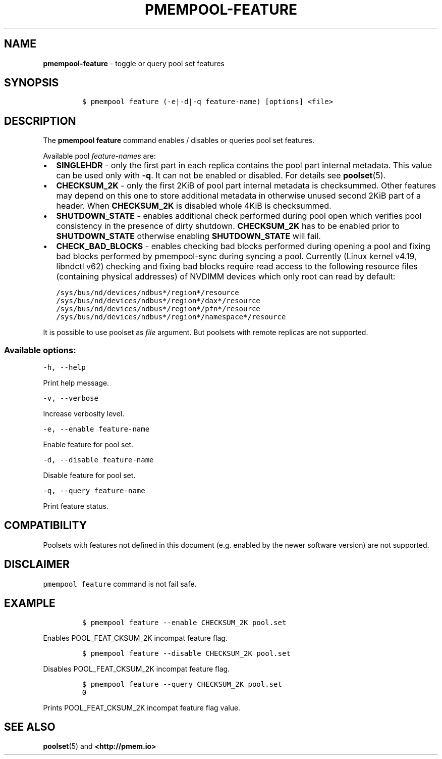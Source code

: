 .\" Automatically generated by Pandoc 2.0.6
.\"
.TH "PMEMPOOL-FEATURE" "1" "2018-12-19" "PMDK - pmem Tools version 1.4" "PMDK Programmer's Manual"
.hy
.\" Copyright 2014-2018, Intel Corporation
.\"
.\" Redistribution and use in source and binary forms, with or without
.\" modification, are permitted provided that the following conditions
.\" are met:
.\"
.\"     * Redistributions of source code must retain the above copyright
.\"       notice, this list of conditions and the following disclaimer.
.\"
.\"     * Redistributions in binary form must reproduce the above copyright
.\"       notice, this list of conditions and the following disclaimer in
.\"       the documentation and/or other materials provided with the
.\"       distribution.
.\"
.\"     * Neither the name of the copyright holder nor the names of its
.\"       contributors may be used to endorse or promote products derived
.\"       from this software without specific prior written permission.
.\"
.\" THIS SOFTWARE IS PROVIDED BY THE COPYRIGHT HOLDERS AND CONTRIBUTORS
.\" "AS IS" AND ANY EXPRESS OR IMPLIED WARRANTIES, INCLUDING, BUT NOT
.\" LIMITED TO, THE IMPLIED WARRANTIES OF MERCHANTABILITY AND FITNESS FOR
.\" A PARTICULAR PURPOSE ARE DISCLAIMED. IN NO EVENT SHALL THE COPYRIGHT
.\" OWNER OR CONTRIBUTORS BE LIABLE FOR ANY DIRECT, INDIRECT, INCIDENTAL,
.\" SPECIAL, EXEMPLARY, OR CONSEQUENTIAL DAMAGES (INCLUDING, BUT NOT
.\" LIMITED TO, PROCUREMENT OF SUBSTITUTE GOODS OR SERVICES; LOSS OF USE,
.\" DATA, OR PROFITS; OR BUSINESS INTERRUPTION) HOWEVER CAUSED AND ON ANY
.\" THEORY OF LIABILITY, WHETHER IN CONTRACT, STRICT LIABILITY, OR TORT
.\" (INCLUDING NEGLIGENCE OR OTHERWISE) ARISING IN ANY WAY OUT OF THE USE
.\" OF THIS SOFTWARE, EVEN IF ADVISED OF THE POSSIBILITY OF SUCH DAMAGE.
.SH NAME
.PP
\f[B]pmempool\-feature\f[] \- toggle or query pool set features
.SH SYNOPSIS
.IP
.nf
\f[C]
$\ pmempool\ feature\ (\-e|\-d|\-q\ feature\-name)\ [options]\ <file>
\f[]
.fi
.SH DESCRIPTION
.PP
The \f[B]pmempool feature\f[] command enables / disables or queries pool
set features.
.PP
Available pool \f[I]feature\-names\f[] are:
.IP \[bu] 2
\f[B]SINGLEHDR\f[] \- only the first part in each replica contains the
pool part internal metadata.
This value can be used only with \f[B]\-q\f[].
It can not be enabled or disabled.
For details see \f[B]poolset\f[](5).
.IP \[bu] 2
\f[B]CHECKSUM_2K\f[] \- only the first 2KiB of pool part internal
metadata is checksummed.
Other features may depend on this one to store additional metadata in
otherwise unused second 2KiB part of a header.
When \f[B]CHECKSUM_2K\f[] is disabled whole 4KiB is checksummed.
.IP \[bu] 2
\f[B]SHUTDOWN_STATE\f[] \- enables additional check performed during
pool open which verifies pool consistency in the presence of dirty
shutdown.
\f[B]CHECKSUM_2K\f[] has to be enabled prior to \f[B]SHUTDOWN_STATE\f[]
otherwise enabling \f[B]SHUTDOWN_STATE\f[] will fail.
.IP \[bu] 2
\f[B]CHECK_BAD_BLOCKS\f[] \- enables checking bad blocks performed
during opening a pool and fixing bad blocks performed by pmempool\-sync
during syncing a pool.
Currently (Linux kernel v4.19, libndctl v62) checking and fixing bad
blocks require read access to the following resource files (containing
physical addresses) of NVDIMM devices which only root can read by
default:
.IP
.nf
\f[C]
/sys/bus/nd/devices/ndbus*/region*/resource
/sys/bus/nd/devices/ndbus*/region*/dax*/resource
/sys/bus/nd/devices/ndbus*/region*/pfn*/resource
/sys/bus/nd/devices/ndbus*/region*/namespace*/resource
\f[]
.fi
.PP
It is possible to use poolset as \f[I]file\f[] argument.
But poolsets with remote replicas are not supported.
.SS Available options:
.PP
\f[C]\-h,\ \-\-help\f[]
.PP
Print help message.
.PP
\f[C]\-v,\ \-\-verbose\f[]
.PP
Increase verbosity level.
.PP
\f[C]\-e,\ \-\-enable\ feature\-name\f[]
.PP
Enable feature for pool set.
.PP
\f[C]\-d,\ \-\-disable\ feature\-name\f[]
.PP
Disable feature for pool set.
.PP
\f[C]\-q,\ \-\-query\ feature\-name\f[]
.PP
Print feature status.
.SH COMPATIBILITY
.PP
Poolsets with features not defined in this document (e.g.\ enabled by
the newer software version) are not supported.
.SH DISCLAIMER
.PP
\f[C]pmempool\ feature\f[] command is not fail safe.
.SH EXAMPLE
.IP
.nf
\f[C]
$\ pmempool\ feature\ \-\-enable\ CHECKSUM_2K\ pool.set
\f[]
.fi
.PP
Enables POOL_FEAT_CKSUM_2K incompat feature flag.
.IP
.nf
\f[C]
$\ pmempool\ feature\ \-\-disable\ CHECKSUM_2K\ pool.set
\f[]
.fi
.PP
Disables POOL_FEAT_CKSUM_2K incompat feature flag.
.IP
.nf
\f[C]
$\ pmempool\ feature\ \-\-query\ CHECKSUM_2K\ pool.set
0
\f[]
.fi
.PP
Prints POOL_FEAT_CKSUM_2K incompat feature flag value.
.SH SEE ALSO
.PP
\f[B]poolset\f[](5) and \f[B]<http://pmem.io>\f[]
